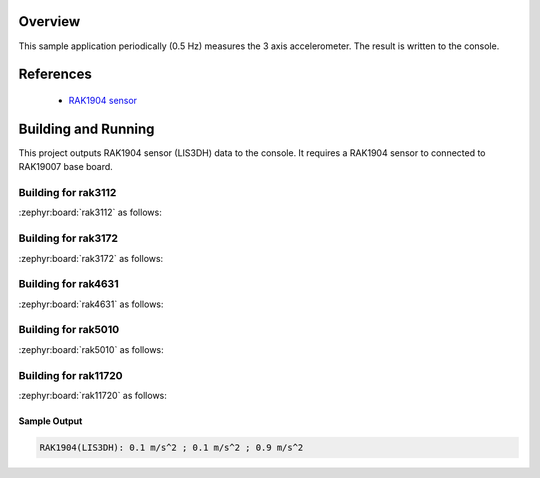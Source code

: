 Overview
********

This sample application periodically (0.5 Hz) measures the 3 axis accelerometer.
The result is written to the console.

References
**********

 - `RAK1904 sensor <https://store.rakwireless.com/products/rak1904-lis3dh-3-axis-acceleration-sensor/>`_

Building and Running
********************

This project outputs RAK1904 sensor (LIS3DH) data to the console.
It requires a RAK1904 sensor to connected to RAK19007 base board.

Building for rak3112
--------------------

:zephyr:board:`rak3112` as follows:

.. zephyr-app-commands::
   :zephyr-app: app/sensor/rak1901
   :board: rak3112/esp32s3/procpu
   :goals: build flash
   :west-args: --no-sysbuild

Building for rak3172
--------------------

:zephyr:board:`rak3172` as follows:

.. zephyr-app-commands::
   :zephyr-app: app/sensor/rak1904
   :board: rak3172
   :goals: build flash
   :west-args: --no-sysbuild

Building for rak4631
--------------------

:zephyr:board:`rak4631` as follows:

.. zephyr-app-commands::
   :zephyr-app: app/sensor/rak1904
   :board: rak4631
   :goals: build flash
   :west-args: --no-sysbuild

Building for rak5010
--------------------

:zephyr:board:`rak5010` as follows:

.. zephyr-app-commands::
   :zephyr-app: app/sensor/rak1904
   :board: rak5010
   :goals: build flash
   :west-args: --no-sysbuild

Building for rak11720
---------------------

:zephyr:board:`rak11720` as follows:

.. zephyr-app-commands::
   :zephyr-app: app/sensor/rak1904
   :board: rak11720
   :goals: build flash
   :west-args: --no-sysbuild

Sample Output
=============

.. code-block:: console

   RAK1904(LIS3DH): 0.1 m/s^2 ; 0.1 m/s^2 ; 0.9 m/s^2
